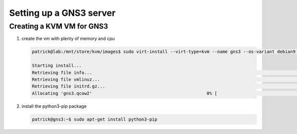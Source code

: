 
..
    # with overline, for parts
    * with overline, for chapters
    =, for sections
    -, for subsections
    ^, for subsubsections
    “, for paragraphs

Setting up a GNS3 server
========================


Creating a KVM VM for GNS3
--------------------------

#. create the vm with plenty of memory and cpu

   .. code::

      patrick@lab:/mnt/store/kvm/images$ sudo virt-install --virt-type=kvm --name gns3 --os-variant debian9 --location /mnt/store/kvm/images/debian-testing-amd64-netinst.iso --memory 24576 --disk pool=default,size=150,format=qcow2 --vcpus=6,maxvcpus=12 --cpu host --network=network=br0 --extra-args console=ttyS0 --graphics none

      Starting install...
      Retrieving file info...                                                                                                                    |   82 B  00:00:00     
      Retrieving file vmlinuz...                                                                                                                 | 4.8 MB  00:00:00     
      Retrieving file initrd.gz...                                                                                                               |  18 MB  00:00:00     
      Allocating 'gns3.qcow2'                                            0% [                                                        ] 399 kB/s | 6.4 MB  109:22:16 ETA


#. install the python3-pip package

   .. code::

      patrick@gns3:~$ sudo apt-get install python3-pip

.. image:: ../../../_static/img/sdn_zodiacfx_portal.png

